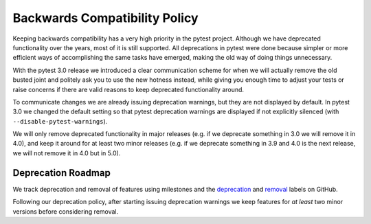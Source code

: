 .. _backwards-compatibility:

Backwards Compatibility Policy
==============================

Keeping backwards compatibility has a very high priority in the pytest project. Although we have deprecated functionality over the years, most of it is still supported. All deprecations in pytest were done because simpler or more efficient ways of accomplishing the same tasks have emerged, making the old way of doing things unnecessary.

With the pytest 3.0 release we introduced a clear communication scheme for when we will actually remove the old busted joint and politely ask you to use the new hotness instead, while giving you enough time to adjust your tests or raise concerns if there are valid reasons to keep deprecated functionality around.

To communicate changes we are already issuing deprecation warnings, but they are not displayed by default. In pytest 3.0 we changed the default setting so that pytest deprecation warnings are displayed if not explicitly silenced (with ``--disable-pytest-warnings``).

We will only remove deprecated functionality in major releases (e.g. if we deprecate something in 3.0 we will remove it in 4.0), and keep it around for at least two minor releases (e.g. if we deprecate something in 3.9 and 4.0 is the next release, we will not remove it in 4.0 but in 5.0).


Deprecation Roadmap
-------------------

We track deprecation and removal of features using milestones and the `deprecation <https://github.com/pytest-dev/pytest/issues?q=label%3A%22type%3A+deprecation%22>`_ and `removal <https://github.com/pytest-dev/pytest/labels/type%3A%20removal>`_ labels on GitHub.

Following our deprecation policy, after starting issuing deprecation warnings we keep features for *at least* two minor versions before considering removal.
